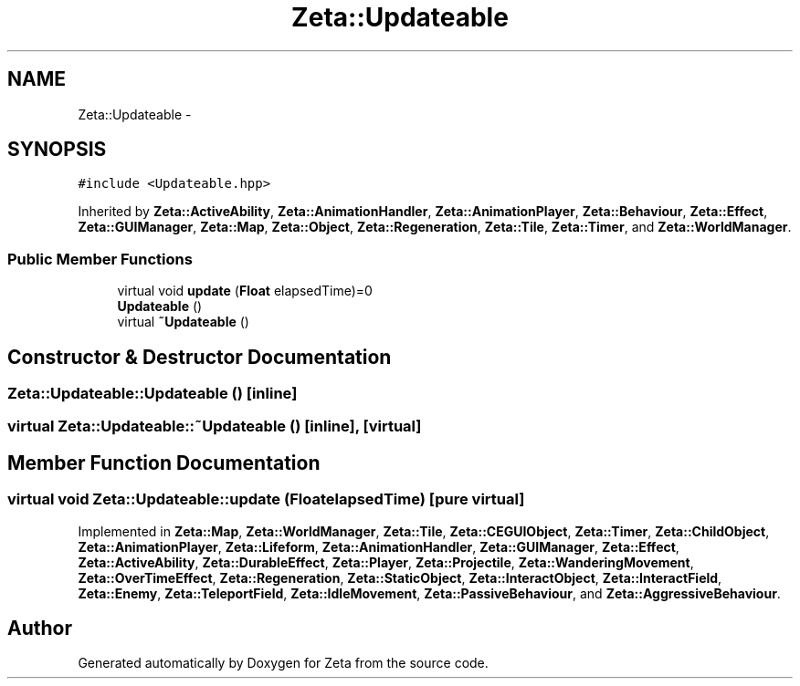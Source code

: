 .TH "Zeta::Updateable" 3 "Wed Feb 10 2016" "Zeta" \" -*- nroff -*-
.ad l
.nh
.SH NAME
Zeta::Updateable \- 
.SH SYNOPSIS
.br
.PP
.PP
\fC#include <Updateable\&.hpp>\fP
.PP
Inherited by \fBZeta::ActiveAbility\fP, \fBZeta::AnimationHandler\fP, \fBZeta::AnimationPlayer\fP, \fBZeta::Behaviour\fP, \fBZeta::Effect\fP, \fBZeta::GUIManager\fP, \fBZeta::Map\fP, \fBZeta::Object\fP, \fBZeta::Regeneration\fP, \fBZeta::Tile\fP, \fBZeta::Timer\fP, and \fBZeta::WorldManager\fP\&.
.SS "Public Member Functions"

.in +1c
.ti -1c
.RI "virtual void \fBupdate\fP (\fBFloat\fP elapsedTime)=0"
.br
.ti -1c
.RI "\fBUpdateable\fP ()"
.br
.ti -1c
.RI "virtual \fB~Updateable\fP ()"
.br
.in -1c
.SH "Constructor & Destructor Documentation"
.PP 
.SS "Zeta::Updateable::Updateable ()\fC [inline]\fP"

.SS "virtual Zeta::Updateable::~Updateable ()\fC [inline]\fP, \fC [virtual]\fP"

.SH "Member Function Documentation"
.PP 
.SS "virtual void Zeta::Updateable::update (\fBFloat\fPelapsedTime)\fC [pure virtual]\fP"

.PP
Implemented in \fBZeta::Map\fP, \fBZeta::WorldManager\fP, \fBZeta::Tile\fP, \fBZeta::CEGUIObject\fP, \fBZeta::Timer\fP, \fBZeta::ChildObject\fP, \fBZeta::AnimationPlayer\fP, \fBZeta::Lifeform\fP, \fBZeta::AnimationHandler\fP, \fBZeta::GUIManager\fP, \fBZeta::Effect\fP, \fBZeta::ActiveAbility\fP, \fBZeta::DurableEffect\fP, \fBZeta::Player\fP, \fBZeta::Projectile\fP, \fBZeta::WanderingMovement\fP, \fBZeta::OverTimeEffect\fP, \fBZeta::Regeneration\fP, \fBZeta::StaticObject\fP, \fBZeta::InteractObject\fP, \fBZeta::InteractField\fP, \fBZeta::Enemy\fP, \fBZeta::TeleportField\fP, \fBZeta::IdleMovement\fP, \fBZeta::PassiveBehaviour\fP, and \fBZeta::AggressiveBehaviour\fP\&.

.SH "Author"
.PP 
Generated automatically by Doxygen for Zeta from the source code\&.

